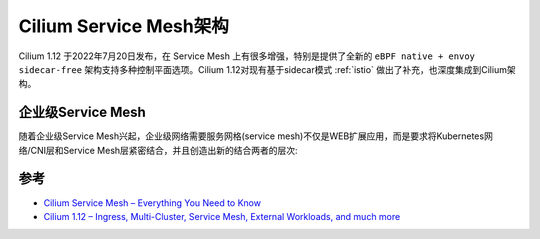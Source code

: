 .. _cilium_service_mesh_arch:

=========================
Cilium Service Mesh架构
=========================

Cilium 1.12 于2022年7月20日发布，在 Service Mesh 上有很多增强，特别是提供了全新的 ``eBPF native + envoy sidecar-free`` 架构支持多种控制平面选项。Cilium 1.12对现有基于sidecar模式 :ref:`istio` 做出了补充，也深度集成到Cilium架构。

.. figure:: ../../../../_static/kubernetes/network/cilium/service_mesh/cilium_new_service_mesh.png
   :scale: 50

企业级Service Mesh
====================

随着企业级Service Mesh兴起，企业级网络需要服务网格(service mesh)不仅是WEB扩展应用，而是要求将Kubernetes网络/CNI层和Service Mesh层紧密结合，并且创造出新的结合两者的层次:

.. figure:: ../../../../_static/kubernetes/network/cilium/service_mesh/enterprise_grade_service_mesh.png
   :scale: 50

参考
======

- `Cilium Service Mesh – Everything You Need to Know <https://isovalent.com/blog/post/cilium-service-mesh/>`_
- `Cilium 1.12 – Ingress, Multi-Cluster, Service Mesh, External Workloads, and much more <https://isovalent.com/blog/post/cilium-release-112/>`_
